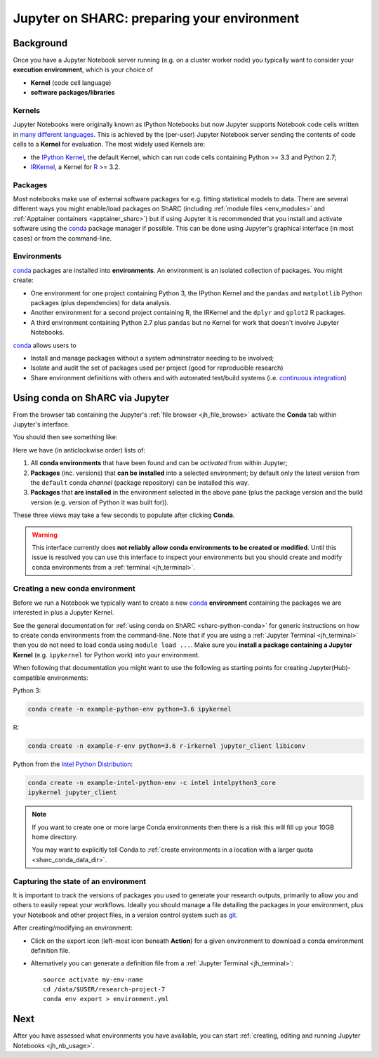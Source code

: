 .. _jh_conda: 

Jupyter on SHARC: preparing your environment
============================================

.. toc:

Background
----------

Once you have a Jupyter Notebook server running 
(e.g. on a cluster worker node)
you typically want to consider your **execution environment**,
which is your choice of 

* **Kernel** (code cell language)
* **software packages/libraries** 

Kernels
^^^^^^^

Jupyter Notebooks were originally known as IPython Notebooks
but now Jupyter supports Notebook code cells written in `many different languages <https://github.com/jupyter/jupyter/wiki/Jupyter-kernels>`__.
This is achieved by the (per-user) Jupyter Notebook server 
sending the contents of code cells to a **Kernel** for evaluation.
The most widely used Kernels are:

* the `IPython Kernel`_, 
  the default Kernel, 
  which can run code cells containing Python >= 3.3 and Python 2.7;
* IRKernel_, a Kernel for R_ >= 3.2.

Packages
^^^^^^^^

Most notebooks make use of external software packages for e.g. fitting statistical models to data.
There are several different ways you might enable/load packages on ShARC 
(including :ref:`module files <env_modules>` and :ref:`Apptainer containers <apptainer_sharc>`) 
but if using Jupyter it is recommended that you install and activate software using 
the conda_ package manager if possible.  
This can be done using Jupyter's graphical interface (in most cases)
or from the command-line.

Environments
^^^^^^^^^^^^

conda_ packages are installed into **environments**.  
An environment is an isolated collection of packages.  
You might create:

* One environment for one project containing Python 3, the IPython Kernel and the ``pandas`` and ``matplotlib`` Python packages (plus dependencies) for data analysis.
* Another environment for a second project containing R, the IRKernel and the ``dplyr`` and ``gplot2`` R packages.
* A third environment containing Python 2.7 plus ``pandas`` but no Kernel for work that doesn't involve Jupyter Notebooks.

conda_ allows users to 

* Install and manage packages without a system adminstrator needing to be involved;
* Isolate and audit the set of packages used per project (good for reproducible research)
* Share environment definitions with others and with automated test/build systems (i.e. `continuous integration`_)

Using conda on ShARC via Jupyter
--------------------------------

From the browser tab containing the Jupyter's :ref:`file browser <jh_file_browse>` 
activate the **Conda** tab within Jupyter's interface.

You should then see something like:

.. image:: /images/jupyterhub/jupyter-conda-view.png

Here we have (in anticlockwise order) lists of:

#. All **conda environments** that have been found and can be *activated* from within Jupyter;
#. **Packages** (inc. versions) that **can be installed** into a selected environment; 
   by default only the latest version from the ``default`` conda *channel* (package repository) can be installed this way.
#. **Packages** that **are installed** in the environment selected in the above pane 
   (plus the package version and the build version (e.g. version of Python it was built for)).

These three views may take a few seconds to populate after clicking **Conda**.

.. warning::

   This interface currently does **not reliably allow conda environments to be created or modified**.
   Until this issue is resolved you can use this interface to inspect your environments 
   but you should create and modify conda environments from a :ref:`terminal <jh_terminal>`.

.. comment: 
   This Jupyter extension currently yields an unhelpful 'Error: not found' error in the UI
   

Creating a new conda environment
^^^^^^^^^^^^^^^^^^^^^^^^^^^^^^^^

Before we run a Notebook we typically want to 
create a new conda_ **environment** containing
the packages we are interested in 
plus a Jupyter Kernel.

See the general documentation for :ref:`using conda on ShARC <sharc-python-conda>` for 
generic instructions on how to create conda environments from the command-line.  
Note that if you are using a :ref:`Jupyter Terminal <jh_terminal>` 
then you do not need to load conda using ``module load ...``.
Make sure you **install a package containing a Jupyter Kernel** (e.g. ``ipykernel`` for Python work) into your environment.

When following that documentation you might want to use the following as starting points for creating Jupyter(Hub)-compatible environments:

Python 3:

.. code-block:: sh

   conda create -n example-python-env python=3.6 ipykernel

R: 

.. code-block:: sh

   conda create -n example-r-env python=3.6 r-irkernel jupyter_client libiconv

Python from the `Intel Python Distribution <https://software.intel.com/en-us/distribution-for-python>`__:

.. code-block:: sh

   conda create -n example-intel-python-env -c intel intelpython3_core 
   ipykernel jupyter_client

.. note::
   If you want to create one or more large Conda environments then 
   there is a risk this will fill up your 10GB home directory.  

   You may want to explicitly tell Conda to 
   :ref:`create environments in a location with a larger quota <sharc_conda_data_dir>`.

Capturing the state of an environment
^^^^^^^^^^^^^^^^^^^^^^^^^^^^^^^^^^^^^

It is important to track the versions of packages you used to generate your research outputs, 
primarily to allow you and others to easily repeat your workflows.  
Ideally you should manage a file detailing the packages in your environment, 
plus your Notebook and other project files, 
in a version control system such as `git <https://en.wikipedia.org/wiki/Git>`__.

After creating/modifying an environment:

* Click on the export icon (left-most icon beneath **Action**) for a given environment
  to download a conda environment definition file.
* Alternatively you can generate a definition file 
  from a :ref:`Jupyter Terminal <jh_terminal>`: ::

    source activate my-env-name
    cd /data/$USER/research-project-7
    conda env export > environment.yml

.. comment out the following until modifying envs via nb_conda has been tested
   Modifying an environment
   ^^^^^^^^^^^^^^^^^^^^^^^^
   **TODO**
   * NB some are read-only

.. commented out the following notes until nb_conda has had more testing
   Managing (Conda) environments
   -----------------------------
   WHAT CAN YOU DO
   WHY WANT TO DO IT
   * DISCOURAGED FROM USING ANACONDA ENVS
   * SHOULD NOT USE JUPYTER ENVS 
   * The **anaconda** environments have been installed by a system administrator and cannot be changed.
   * They give you access to a large number of Python packages commonly used by data scientists.
   * The **jupyterhub** environments are for administrative purposes and should never be used.
   .. image:: /images/jupyterhub/sharc-jh-pkg-mgr.png

Next
----

After you have assessed what environments you have available, 
you can start :ref:`creating, editing and running Jupyter Notebooks <jh_nb_usage>`.

.. _conda: https://conda.io/docs/using/envs.html
.. _IPython Kernel: https://github.com/ipython/ipykernel
.. _IRKernel: https://irkernel.github.io/
.. _R: https://www.r-project.org/
.. _continuous integration: https://en.wikipedia.org/wiki/Continuous_integration
